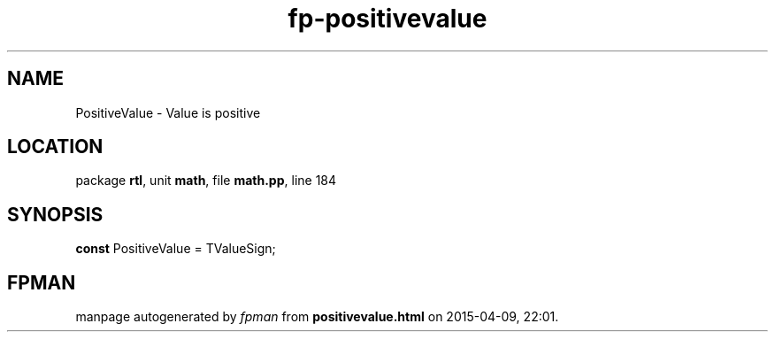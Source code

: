 .\" file autogenerated by fpman
.TH "fp-positivevalue" 3 "2014-03-14" "fpman" "Free Pascal Programmer's Manual"
.SH NAME
PositiveValue - Value is positive
.SH LOCATION
package \fBrtl\fR, unit \fBmath\fR, file \fBmath.pp\fR, line 184
.SH SYNOPSIS
\fBconst\fR PositiveValue = TValueSign;

.SH FPMAN
manpage autogenerated by \fIfpman\fR from \fBpositivevalue.html\fR on 2015-04-09, 22:01.

